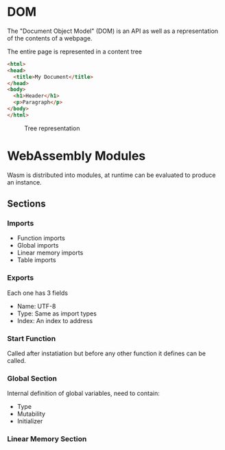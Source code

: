 * DOM
  The "Document Object Model" (DOM) is an API as well
  as a representation of the contents of a webpage.

  The entire page is represented in a content tree

  #+BEGIN_SRC html
    <html>
    <head>
      <title>My Document</title>
    </head>
    <body>
      <h1>Header</h1>
      <p>Paragraph</p>
    </body>
    </html>
  #+END_SRC

  #+CAPTION: Tree representation
  #+NAME: fig:DOM-tree
  [[./images/DOM_tree.jpg]]

* WebAssembly Modules
  Wasm is distributed into modules, at runtime
  can be evaluated to produce an instance.
** Sections
*** Imports
    - Function imports
    - Global imports
    - Linear memory imports
    - Table imports
*** Exports
    Each one has 3 fields
    - Name: UTF-8
    - Type: Same as import types
    - Index: An index to address
*** Start Function
    Called after instatiation but before any
    other function it defines can be called.
*** Global Section
    Internal definition of global variables,
    need to contain:
    - Type
    - Mutability
    - Initializer
*** Linear Memory Section
